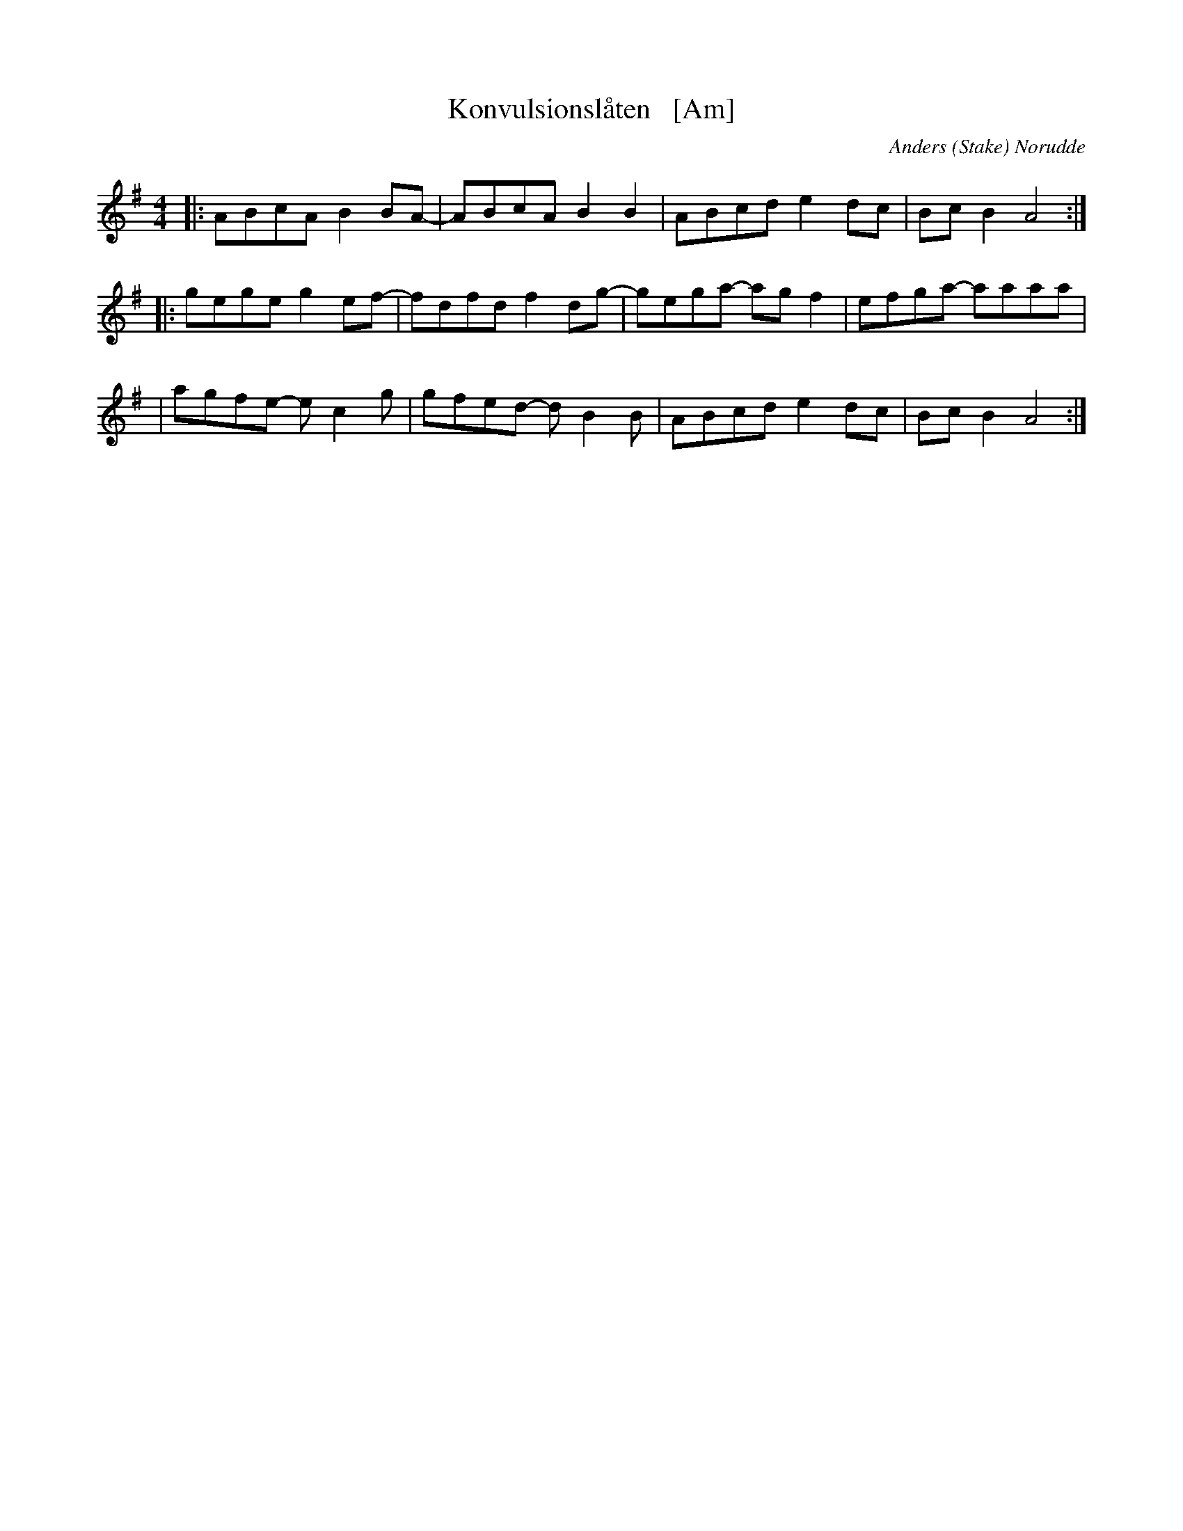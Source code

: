 X: 1
T: Konvulsionsl\aaten   [Am]
C: Anders (Stake) Norudde
S: printed page of unknown origin
S: Bruce Sagan's "scanfolk" session archive 2021-06-29
F: https://app.box.com/s/u6iiren0igvsukrhdducy7orq72jayq8/folder/135482264772 2021-07-28
M: 4/4
L: 1/8
K: Ador
|: ABcA  B2BA- | ABcA  B2B2  | ABcd  e2dc | BcB2  A4  :|
|: gege  g2ef- | fdfd  f2dg- | gega- agf2 | efga- aaaa |
|  agfe- ec2g  | gfed- dB2B  | ABcd  e2dc | BcB2  A4  :|
